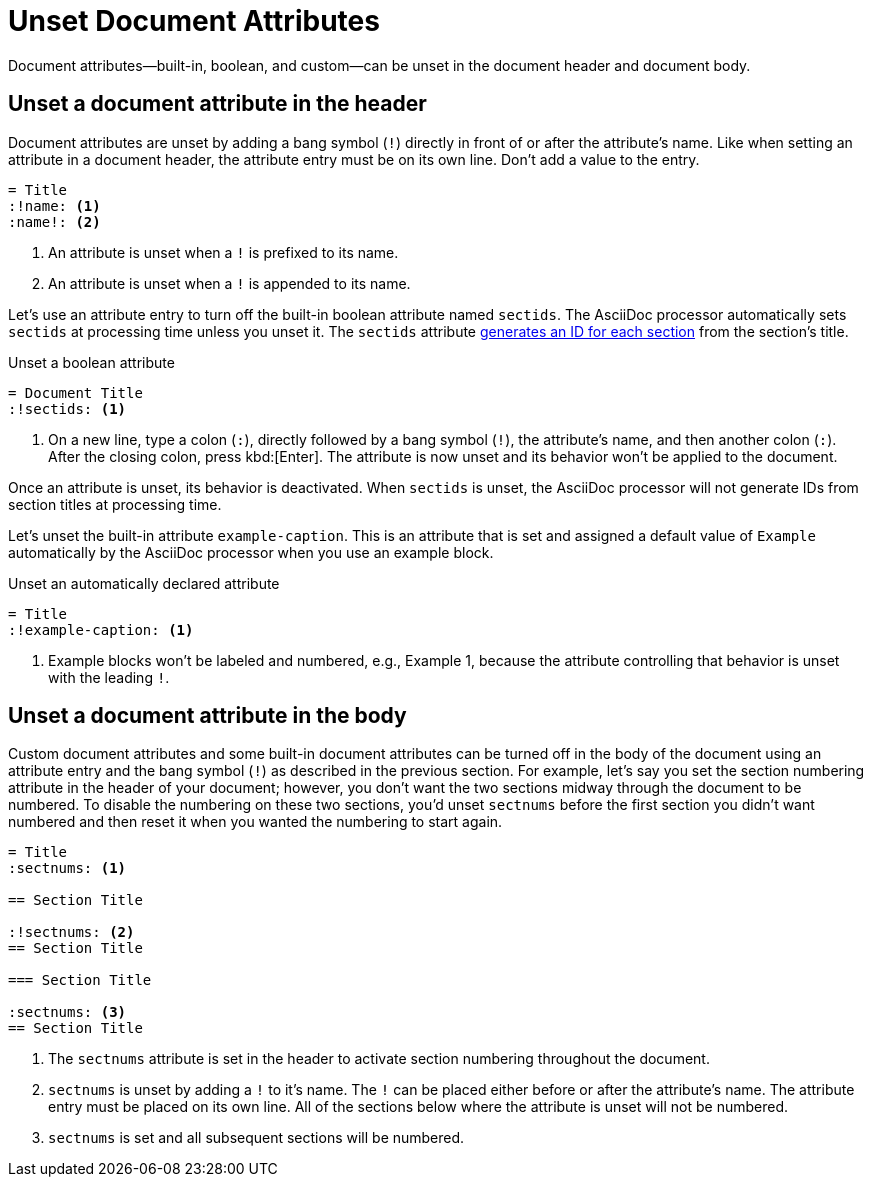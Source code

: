 = Unset Document Attributes
:navtitle: Unset Attributes

Document attributes--built-in, boolean, and custom--can be unset in the document header and document body.

== Unset a document attribute in the header

Document attributes are unset by adding a bang symbol (`!`) directly in front of or after the attribute's name.
Like when setting an attribute in a document header, the attribute entry must be on its own line.
Don't add a value to the entry.

[source]
----
= Title
:!name: <.>
:name!: <.>
----
<.> An attribute is unset when a `!` is prefixed to its name.
<.> An attribute is unset when a `!` is appended to its name.

Let's use an attribute entry to turn off the built-in boolean attribute named `sectids`.
The AsciiDoc processor automatically sets `sectids` at processing time unless you unset it.
The `sectids` attribute xref:sections:auto-ids.adoc[generates an ID for each section] from the section's title.

.Unset a boolean attribute
[source#ex-unset-boolean]
----
= Document Title
:!sectids: <.>
----
<.> On a new line, type a colon (`:`), directly followed by a bang symbol (`!`), the attribute's name, and then another colon (`:`).
After the closing colon, press kbd:[Enter].
The attribute is now unset and its behavior won't be applied to the document.

Once an attribute is unset, its behavior is deactivated.
When `sectids` is unset, the AsciiDoc processor will not generate IDs from section titles at processing time.

Let's unset the built-in attribute `example-caption`.
This is an attribute that is set and assigned a default value of `Example` automatically by the AsciiDoc processor when you use an example block.

.Unset an automatically declared attribute
[source#ex-unset-built-in]
----
= Title
:!example-caption: <.>
----
<.> Example blocks won't be labeled and numbered, e.g., Example 1, because the attribute controlling that behavior is unset with the leading `!`.

== Unset a document attribute in the body

Custom document attributes and some built-in document attributes can be turned off in the body of the document using an attribute entry and the bang symbol (`!`) as described in the previous section.
For example, let's say you set the section numbering attribute in the header of your document; however, you don't want the two sections midway through the document to be numbered.
To disable the numbering on these two sections, you'd unset `sectnums` before the first section you didn't want numbered and then reset it when you wanted the numbering to start again.

[source]
----
= Title
:sectnums: <.>

== Section Title

:!sectnums: <.>
== Section Title

=== Section Title

:sectnums: <.>
== Section Title
----
<.> The `sectnums` attribute is set in the header to activate section numbering throughout the document.
<.> `sectnums` is unset by adding a `!` to it's name.
The `!` can be placed either before or after the attribute's name.
The attribute entry must be placed on its own line.
All of the sections below where the attribute is unset will not be numbered.
<.> `sectnums` is set and all subsequent sections will be numbered.
